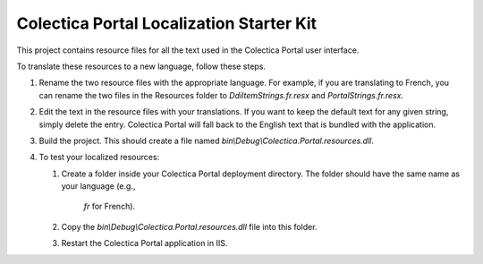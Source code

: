 ﻿Colectica Portal Localization Starter Kit
==========================================

This project contains resource files for all the text used in the
Colectica Portal user interface.

To translate these resources to a new language, follow these steps.

1. Rename the two resource files with the appropriate language. For example, if
   you are translating to French, you can rename the two files in the Resources
   folder to `DdiItemStrings.fr.resx` and `PortalStrings.fr.resx`.

2. Edit the text in the resource files with your translations. If you want to keep
   the default text for any given string, simply delete the entry. Colectica Portal
   will fall back to the English text that is bundled with the application.

3. Build the project. This should create a file named 
   `bin\\Debug\\Colectica.Portal.resources.dll`.

4. To test your localized resources: 

   1. Create a folder inside your Colectica Portal deployment directory. 
      The folder should have the same name as your language (e.g., 
	  `fr` for French).

   2. Copy the `bin\\Debug\\Colectica.Portal.resources.dll` file into this 
      folder.

   3. Restart the Colectica Portal application in IIS.

